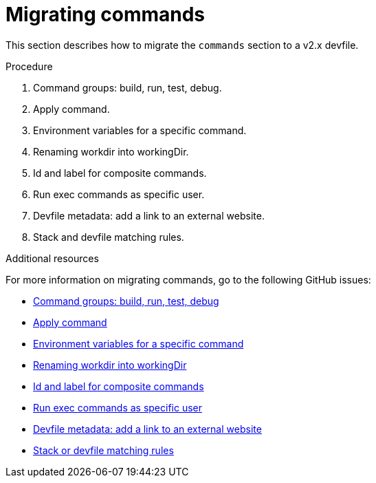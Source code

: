 [id="proc_migrating-commands_{context}"]
= Migrating commands

[role="_abstract"]
This section describes how to migrate the `commands` section to a v2.x devfile. 

.Procedure

. Command groups: build, run, test, debug.
. Apply command.
. Environment variables for a specific command.
. Renaming workdir into workingDir.
. Id and label for composite commands.
. Run exec commands as specific user.
. Devfile metadata: add a link to an external website.
. Stack and devfile matching rules.

[role="_additional-resources"]
.Additional resources

For more information on migrating commands, go to the following GitHub issues:

* link:https://github.com/devfile/api/issues/27[Command groups: build, run, test, debug]
* link:https://github.com/devfile/api/issues/56[Apply command]
* link:https://github.com/devfile/api/issues/21[Environment variables for a specific command]
* link:https://github.com/devfile/api/issues/22[Renaming workdir into workingDir]
* link:https://github.com/devfile/api/issues/18[Id and label for composite commands]
* link:https://github.com/devfile/api/issues/34[Run exec commands as specific user]
* link:https://github.com/devfile/api/issues/38[Devfile metadata: add a link to an external website]
* link:https://github.com/devfile/api/issues/40[Stack or devfile matching rules]
